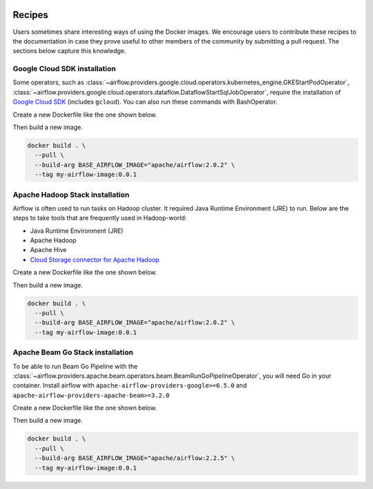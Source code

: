  .. Licensed to the Apache Software Foundation (ASF) under one
    or more contributor license agreements.  See the NOTICE file
    distributed with this work for additional information
    regarding copyright ownership.  The ASF licenses this file
    to you under the Apache License, Version 2.0 (the
    "License"); you may not use this file except in compliance
    with the License.  You may obtain a copy of the License at

 ..   http://www.apache.org/licenses/LICENSE-2.0

 .. Unless required by applicable law or agreed to in writing,
    software distributed under the License is distributed on an
    "AS IS" BASIS, WITHOUT WARRANTIES OR CONDITIONS OF ANY
    KIND, either express or implied.  See the License for the
    specific language governing permissions and limitations
    under the License.

Recipes
========

Users sometimes share interesting ways of using the Docker images. We encourage users to contribute these
recipes to the documentation in case they prove useful to other members of the community by
submitting a pull request. The sections below capture this knowledge.

Google Cloud SDK installation
-----------------------------

Some operators, such as :class:`~airflow.providers.google.cloud.operators.kubernetes_engine.GKEStartPodOperator`,
:class:`~airflow.providers.google.cloud.operators.dataflow.DataflowStartSqlJobOperator`, require
the installation of `Google Cloud SDK <https://cloud.google.com/sdk>`__ (includes ``gcloud``).
You can also run these commands with BashOperator.

Create a new Dockerfile like the one shown below.

.. exampleinclude:: /docker-images-recipes/gcloud.Dockerfile
    :language: dockerfile

Then build a new image.

.. code-block:: bash

  docker build . \
    --pull \
    --build-arg BASE_AIRFLOW_IMAGE="apache/airflow:2.0.2" \
    --tag my-airflow-image:0.0.1


Apache Hadoop Stack installation
--------------------------------

Airflow is often used to run tasks on Hadoop cluster. It required Java Runtime Environment (JRE) to run.
Below are the steps to take tools that are frequently used in Hadoop-world:

- Java Runtime Environment (JRE)
- Apache Hadoop
- Apache Hive
- `Cloud Storage connector for Apache Hadoop <https://cloud.google.com/dataproc/docs/concepts/connectors/cloud-storage>`__


Create a new Dockerfile like the one shown below.

.. exampleinclude:: /docker-images-recipes/hadoop.Dockerfile
    :language: dockerfile

Then build a new image.

.. code-block:: bash

  docker build . \
    --pull \
    --build-arg BASE_AIRFLOW_IMAGE="apache/airflow:2.0.2" \
    --tag my-airflow-image:0.0.1

Apache Beam Go Stack installation
---------------------------------

To be able to run Beam Go Pipeline with the :class:`~airflow.providers.apache.beam.operators.beam.BeamRunGoPipelineOperator`,
you will need Go in your container. Install airflow with ``apache-airflow-providers-google>=6.5.0`` and ``apache-airflow-providers-apache-beam>=3.2.0``

Create a new Dockerfile like the one shown below.

.. exampleinclude:: /docker-images-recipes/go-beam.Dockerfile
    :language: dockerfile

Then build a new image.

.. code-block:: bash

  docker build . \
    --pull \
    --build-arg BASE_AIRFLOW_IMAGE="apache/airflow:2.2.5" \
    --tag my-airflow-image:0.0.1
